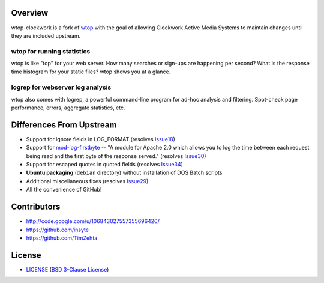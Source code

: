 Overview
========

wtop-clockwork is a fork of wtop_ with the goal of allowing Clockwork Active
Media Systems to maintain changes until they are included upstream.

.. _wtop: http://code.google.com/p/wtop/


wtop for running statistics
---------------------------

wtop is like "top" for your web server. How many searches or sign-ups are
happening per second? What is the response time histogram for your static
files? wtop shows you at a glance.


logrep for webserver log analysis
---------------------------------

wtop also comes with logrep, a powerful command-line program for ad-hoc
analysis and filtering. Spot-check page performance, errors, aggregate
statistics, etc.


Differences From Upstream
=========================

- Support for ignore fields in LOG_FORMAT (resolves Issue18_)
- Support for mod-log-firstbyte_ -- "A module for Apache 2.0 which allows you
  to log the time between each request being read and the first byte of the
  response served." (resolves Issue30_)
- Support for escaped quotes in quoted fields (resolves Issue34_)
- **Ubuntu packaging** (``debian`` directory) without installation of DOS Batch
  scripts
- Additional miscellaneous fixes (resolves Issue29_)
- All the convenience of GitHub!

.. _Issue18: http://code.google.com/p/wtop/issues/detail?id=18
.. _Issue29: http://code.google.com/p/wtop/issues/detail?id=29
.. _Issue30: http://code.google.com/p/wtop/issues/detail?id=30
.. _Issue34: http://code.google.com/p/wtop/issues/detail?id=34
.. _mod-log-firstbyte: http://code.google.com/p/mod-log-firstbyte/


Contributors
============

- http://code.google.com/u/106843027557355696420/
- https://github.com/insyte
- https://github.com/TimZehta


License
=======

- LICENSE_ (`BSD 3-Clause License`_)

.. _LICENSE: LICENSE
.. _`BSD 3-Clause License`: http://www.opensource.org/licenses/BSD-3-Clause
